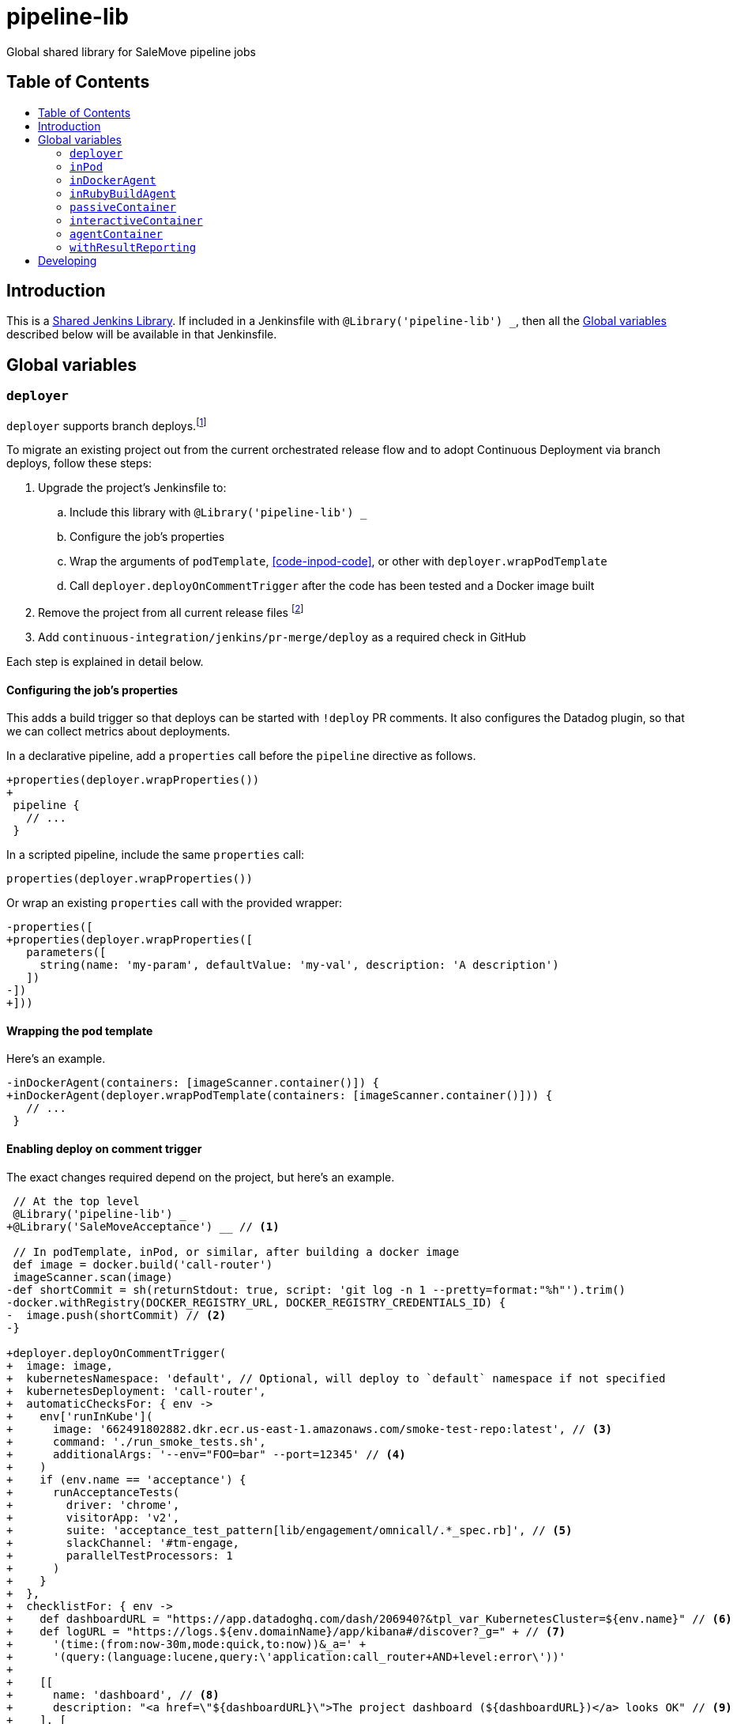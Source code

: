 = pipeline-lib
:toc: macro
:toc-title:
:toclevels: 2
:idseparator: -
:idprefix:
ifdef::env-github[]
:tip-caption: :bulb:
:note-caption: :information_source:
:important-caption: :heavy_exclamation_mark:
:caution-caption: :fire:
:warning-caption: :warning:
endif::[]

Global shared library for SaleMove pipeline jobs

== Table of Contents
toc::[]

== Introduction
:link-shared-library: https://jenkins.io/doc/book/pipeline/shared-libraries/

This is a {link-shared-library}[Shared Jenkins Library]. If included in a
Jenkinsfile with `@Library('pipeline-lib') _`, then all the
<<global-variables>> described below will be available in that Jenkinsfile.

== Global variables

=== `deployer`

`deployer` supports branch deploys.footnote:[Feature branches are deployed to and
validated in production before merging back to master.]

To migrate an existing project out from the current orchestrated release
flow and to adopt Continuous Deployment via branch deploys, follow these
steps:

. Upgrade the project's Jenkinsfile to:
.. Include this library with `@Library('pipeline-lib') _`
.. Configure the job's properties
.. Wrap the arguments of `podTemplate`, <<code-inpod-code>>, or other with
`deployer.wrapPodTemplate`
.. Call `deployer.deployOnCommentTrigger` after the code has been tested and
a Docker image built
. Remove the project from all current release files footnote:[See e.g.
https://github.com/salemove/release/pull/769[release#769]. This ensures that
the production version isn't overwritten by a release currently in beta, for
example.]
. Add `continuous-integration/jenkins/pr-merge/deploy` as a required check in
GitHub

Each step is explained in detail below.

==== Configuring the job's properties

This adds a build trigger so that deploys can be started with `!deploy` PR
comments. It also configures the Datadog plugin, so that we can collect metrics
about deployments.

In a declarative pipeline, add a `properties` call before the `pipeline`
directive as follows.
[source,diff]
----
+properties(deployer.wrapProperties())
+
 pipeline {
   // ...
 }
----

In a scripted pipeline, include the same `properties` call:
[source,groovy]
----
properties(deployer.wrapProperties())
----

Or wrap an existing `properties` call with the provided wrapper:
[source,diff]
----
-properties([
+properties(deployer.wrapProperties([
   parameters([
     string(name: 'my-param', defaultValue: 'my-val', description: 'A description')
   ])
-])
+]))
----

==== Wrapping the pod template

Here's an example.
[source,diff]
----
-inDockerAgent(containers: [imageScanner.container()]) {
+inDockerAgent(deployer.wrapPodTemplate(containers: [imageScanner.container()])) {
   // ...
 }
----

==== Enabling deploy on comment trigger
:link-using-libraries: https://jenkins.io/doc/book/pipeline/shared-libraries/#using-libraries

The exact changes required depend on the project, but here's an example.
[source,diff]
----
 // At the top level
 @Library('pipeline-lib') _
+@Library('SaleMoveAcceptance') __ // <1>

 // In podTemplate, inPod, or similar, after building a docker image
 def image = docker.build('call-router')
 imageScanner.scan(image)
-def shortCommit = sh(returnStdout: true, script: 'git log -n 1 --pretty=format:"%h"').trim()
-docker.withRegistry(DOCKER_REGISTRY_URL, DOCKER_REGISTRY_CREDENTIALS_ID) {
-  image.push(shortCommit) // <2>
-}

+deployer.deployOnCommentTrigger(
+  image: image,
+  kubernetesNamespace: 'default', // Optional, will deploy to `default` namespace if not specified
+  kubernetesDeployment: 'call-router',
+  automaticChecksFor: { env ->
+    env['runInKube'](
+      image: '662491802882.dkr.ecr.us-east-1.amazonaws.com/smoke-test-repo:latest', // <3>
+      command: './run_smoke_tests.sh',
+      additionalArgs: '--env="FOO=bar" --port=12345' // <4>
+    )
+    if (env.name == 'acceptance') {
+      runAcceptanceTests(
+        driver: 'chrome',
+        visitorApp: 'v2',
+        suite: 'acceptance_test_pattern[lib/engagement/omnicall/.*_spec.rb]', // <5>
+        slackChannel: '#tm-engage,
+        parallelTestProcessors: 1
+      )
+    }
+  },
+  checklistFor: { env ->
+    def dashboardURL = "https://app.datadoghq.com/dash/206940?&tpl_var_KubernetesCluster=${env.name}" // <6>
+    def logURL = "https://logs.${env.domainName}/app/kibana#/discover?_g=" + // <7>
+      '(time:(from:now-30m,mode:quick,to:now))&_a=' +
+      '(query:(language:lucene,query:\'application:call_router+AND+level:error\'))'
+
+    [[
+      name: 'dashboard', // <8>
+      description: "<a href=\"${dashboardURL}\">The project dashboard (${dashboardURL})</a> looks OK" // <9>
+    ], [
+      name: 'logs',
+      description: "No new errors in <a href=\"${logURL}\">the project logs (${logURL})</a>"
+    ]]
+  }
+)

-build(job: 'kubernetes-deploy', ...)
----
<1> This is needed for running acceptance tests before deploying to other
environments. If you already have a `@Library` import followed by a two
underscores, then change them to three underscores (`___`) or more, as
required. The symbol {link-using-libraries}[has to be unique] within the
Jenkinsfile.
<2> No need to push the image to anywhere. Just build it and pass to
`deployOnCommentTrigger`, which tags and pushes as required.
<3> The image defaults to the current version of the application image.
<4> Additional arguments to `kubectl run`.
<5> The tests and the other checks run in acceptance obviously vary by project.
<6> Use `env.name` to customize links for the specific environment. It's one
of: `acceptance`, `beta`, `prod-us`, and `prod-eu`.
<7> Use `env.domainName` to customize URLs. For example, it's
`beta.salemove.com` in beta and `salemove.com` in prod US.
<8> This should be a simple keyword.
<9> Blue Ocean UI https://issues.jenkins-ci.org/browse/JENKINS-41162[currently]
doesn't display links, while the old one does. This means that links have to
also be included in plain text, for Blue Ocean UI users to see/access them.

==== Disabling merges for non-deployed PRs
:link-call-router-settings: https://github.com/salemove/call-router/settings/branches/master

* Open the {link-call-router-settings}[master branch settings for the
project].footnote:[`call-router` settings are linked here as an example.
Click *Settings* -> *Branches* -> *Edit* `master` in GitHub to access.]
* Check *Require status checks to pass before merging*, if not already checked
* Check the `continuous-integration/jenkins/pr-merge/deploy` status
footnote:[The status only becomes available for selection if GitHub has seen
the status on at least one commit in the project. It should appear as soon as
you've opened a PR with the Jenkinsfile changes described above.]
footnote:[Ensure that `continuous-integration/jenkins/pr-merge` and
`review/squash` are also checked.]


=== `inPod`
:link-pod-template: https://github.com/jenkinsci/kubernetes-plugin#pod-and-container-template-configuration
:link-node: https://jenkins.io/doc/pipeline/steps/workflow-durable-task-step/#code-node-code-allocate-node

`inPod` is a thin wrapper around the {link-pod-template}[Kubernetes plugin
`podTemplate`] + a nested {link-node}[`node`] call. Every setting that can
be provided to `podTemplate` can be provided to `inPod` and its
derivatives (described below).

It provides default values for fields such as `cloud` and `name`, so that
you don't need to worry about them. It makes creating a basic worker pod
very simple. For example, let's say you want to build something in NodeJS.
The following snippet is everything you need to achieve just that.

[source,groovy]
----
inPod(containers: [interactiveContainer(name: 'node', image: 'node:9-alpine')]) {
  checkout(scm)
  container('node') {
    sh('npm install && npm test')
  }
}
----

NOTE: `inPod` and its derivatives also include a workaround for an issue with
the Kubernetes plugin where the `label` has to be updated for changes to the
container or volume configurations to take effect. It's fixed by automatically
providing a unique suffix to the pod label using the hash of the provided
argument map.

IMPORTANT: When using `inPod` or its derivatives, it's best to also use
<<code-passivecontainer-code>>, <<code-interactivecontainer-code>>, and
<<code-agentcontainer-code>> instead of using `containerTemplate` directly.
This is because the `containerTemplate` wrappers provided by this library all
share the same `workingDir`, which makes them work nicely together.

=== `inDockerAgent`
:link-docker-build: https://jenkins.io/doc/book/pipeline/docker/#building-containers

A pod template for building docker containers.

Unlike `inPod`, `inDockerAgent` has an agent container footnote:[A
container named `jnlp`, in which all commands will run by default, unless
the container is changed with `container`.] which supports building docker
images. So if you need to run {link-docker-build}[`docker.build`], use
`inDockerAgent` instead of `inPod`.

NOTE: `inDockerAgent` is a derivative of <<code-inpod-code>>, so everything
that applies to `inPod` also applies to `inDockerAgent`.

=== `inRubyBuildAgent`

A pod template for building Ruby projects. Comes with an agent container
with Ruby and Docker support and PostgreSQL and RabbitMQ containers.

NOTE: `inRubyBuildAgent` is a derivative of <<code-inpod-code>>, so everything
that applies to `inPod` also applies to `inRubyBuildAgent`.

=== `passiveContainer`

A {link-pod-template}[`containerTemplate`] wrapper for databases and other
services that will not have pipeline steps executed in them. `name` and
`image` fields are required.

Example:
[source,groovy]
----
inPod(
  containers: [
    passiveContainer(
      name: 'db',
      image: 'postgres:9.5-alpine',
      envVars: [
        envVar(key: 'POSTGRES_USER', value: 'myuser'),
        envVar(key: 'POSTGRES_PASSWORD', value: 'mypass')
      ]
    )
  ]
) {
  // Access the PostgreSQL DB over its default port 5432 at localhost
}
----

WARNING: Only specify the `workingDir`, `command`, `args`, and/or
`ttyEnabled` fields for `passiveContainer` if you know what you're doing.

=== `interactiveContainer`

A {link-pod-template}[`containerTemplate`] wrapper for containers that
will have pipeline steps executed in them. `name` and `image` fields are
required. Pipeline steps can be executed in the container by wrapping them
with `container`.

Example:
[source,groovy]
----
inPod(containers: [interactiveContainer(name: 'ruby', image: 'ruby:2.5-alpine')]) {
  checkout(scm)
  container('ruby') {
    sh('bundle install')
  }
}
----

WARNING: Only specify the `workingDir`, `command`, `args`, and/or
`ttyEnabled` fields for `interactiveContainer` if you know what you're
doing.

NOTE: `interactiveContainer` specifies `/bin/sh -c cat` as the entrypoint
for the image, so that the image doesn't exit. This allows you to run
arbitrary commands with `container` + `sh` within the container.

=== `agentContainer`

A {link-pod-template}[`containerTemplate`] wrapper for agent containers.
Only the `image` field is required. It replaces the default `jnlp`
container with the one provided as the `image`. The specified image has to
be a Jenkins slave agent.

Example:
[source,groovy]
----
inPod(containers: [agentContainer(image: 'salemove/jenkins-agent-ruby:2.4.1')]) {
  checkout(scm)
  sh('bundle install && rake') // <1>
  docker.build('my-ruby-project')
}
----
<1> Compared to the `interactiveContainer` example above, this doesn't
have to be wrapped in a `container`, because the agent itself supports
Ruby.

WARNING: Only specify the `name`, `workingDir`, `command`, `args`, and/or
`ttyEnabled` fields for `agentContainer` if you know what you're doing.

=== `withResultReporting`

A scripted pipeline footnote:[As opposed to declarative pipelines.]
wrapper that sends build status notifications to Slack.

Without specifying any arguments it sends Slack notifications to the #ci
channel whenever a master branch build status changes from success to failure
or back. To send notifications to your team's channel, specify the
`slackChannel` argument.
[source,groovy]
----
withResultReporting(slackChannel: '#tm-engage') {
  inPod {
    checkout(scm)
    // Build
  }
}
----

TIP: If the main branch in a project is different from `master`, then reporting
can be enabled for that branch by specifying `mainBranch`. E.g.
`withResultReporting(mainBranch: 'develop')`.

For non-branch builds, such as cronjobs or manually started jobs, the above
status reporting strategy does not make sense. In these cases a simpler
`onFailure` or `always` strategy can be used.
[source,groovy]
----
properties([
  pipelineTriggers([cron('30 10 * * 5')])
])

withResultReporting(slackChannel: '#tm-is', strategy: 'onFailure') {
  inPod {
    // Do something
  }
}
----

By default `withResultReporting` only includes the build status
(success/failure), the job name, and links to the build in the slack message.
Additional project-specific information can be included via the `customMessage`
argument.
[source,groovy]
----
properties([
  parameters([
    string(name: 'buildParam', defaultValue: 'default', description: 'A parameter')
  ])
])

withResultReporting(customMessage: "Build was started with: ${params.buildParam}") {
  inPod {
    // Do something
  }
}
----

== Developing

Guard is used for providing a preview of the documentation. Run the following
commands to open a preview of the rendered documentation in a browser.
Unfortunately there's no live reload - just refresh the browser whenever you
save changes to `README.adoc`.

[source,bash]
----
bin/bundle install
bin/guard # <1>
open README.html # <2>
----
<1> This doesn't exit, so following commands have to be entered elsewhere
<2> Opens the preview in browser. Manually refresh browser as necessary
